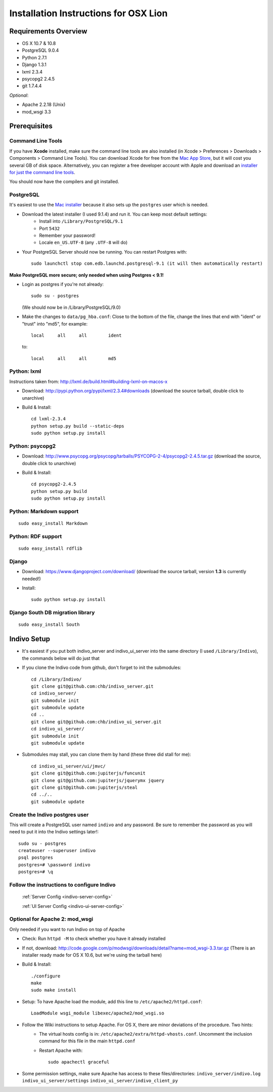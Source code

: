 Installation Instructions for OSX Lion
======================================


Requirements Overview
---------------------
* OS X 10.7 & 10.8
* PostgreSQL 9.0.4
* Python 2.7.1
* Django 1.3.1
* lxml 2.3.4
* psycopg2 2.4.5
* git 1.7.4.4

*Optional*:

* Apache 2.2.18 (Unix)
* mod_wsgi 3.3


Prerequisites
-------------

Command Line Tools
^^^^^^^^^^^^^^^^^^

If you have **Xcode** installed, make sure the command line tools are also installed (in Xcode > Preferences > Downloads > Components > Command Line Tools). You can download Xcode for free from the `Mac App Store <http://itunes.apple.com/ch/app/xcode/id497799835?l=en&mt=12>`_, but it will cost you several GB of disk space. Alternatively, you can register a free developer account with Apple and download an `installer for just the command line tools <https://developer.apple.com/downloads/index.action>`_.

You should now have the compilers and git installed.

PostgreSQL
^^^^^^^^^^

It's easiest to use the `Mac installer <http://www.postgresql.org/download/macosx/>`_ because it also sets up the ``postgres`` user which is needed.

* Download the latest installer (I used 9.1.4) and run it. You can keep most default settings:
    * Install into ``/Library/PostgreSQL/9.1``
    * Port ``5432``
    * Remember your password!
    * Locale ``en_US.UTF-8`` (any ``.UTF-8`` will do)

* Your PostgreSQL Server should now be running. You can restart Postgres with::

    sudo launchctl stop com.edb.launchd.postgresql-9.1 (it will then automatically restart)


**Make PostgreSQL more secure; only needed when using Postgres < 9.1!**

* Login as postgres if you're not already::

    sudo su - postgres

  (We should now be in /Library/PostgreSQL/9.0)

* Make the changes to ``data/pg_hba.conf``: Close to the bottom of the file, change the lines that end with "ident" or "trust" into "md5", for example::

    local     all     all        ident

  to::

    local     all     all        md5

Python: lxml
^^^^^^^^^^^^

Instructions taken from: http://lxml.de/build.html#building-lxml-on-macos-x

* Download: http://pypi.python.org/pypi/lxml/2.3.4#downloads (download the source tarball, double click to unarchive)
* Build & Install::

    cd lxml-2.3.4
    python setup.py build --static-deps
    sudo python setup.py install

Python: psycopg2
^^^^^^^^^^^^^^^^

* Download: http://www.psycopg.org/psycopg/tarballs/PSYCOPG-2-4/psycopg2-2.4.5.tar.gz (download the source, double click to unarchive)
* Build & Install::

    cd psycopg2-2.4.5
    python setup.py build
    sudo python setup.py install

Python: Markdown support
^^^^^^^^^^^^^^^^^^^^^^^^
::

    sudo easy_install Markdown

Python: RDF support
^^^^^^^^^^^^^^^^^^^
::

    sudo easy_install rdflib

Django
^^^^^^

* Download: https://www.djangoproject.com/download/ (download the source tarball, version **1.3** is currently needed!)
* Install::

    sudo python setup.py install

Django South DB migration library
^^^^^^^^^^^^^^^^^^^^^^^^^^^^^^^^^
::

    sudo easy_install South

Indivo Setup
------------

* It's easiest if you put both indivo_server and indivo_ui_server into the same directory (I used ``/Library/Indivo``), the commands below will do just that
* If you clone the Indivo code from github, don't forget to init the submodules::

    cd /Library/Indivo/
    git clone git@github.com:chb/indivo_server.git
    cd indivo_server/
    git submodule init
    git submodule update
    cd ..
    git clone git@github.com:chb/indivo_ui_server.git
    cd indivo_ui_server/
    git submodule init
    git submodule update

* Submodules may stall, you can clone them by hand (these three did stall for me)::

    cd indivo_ui_server/ui/jmvc/
    git clone git@github.com:jupiterjs/funcunit
    git clone git@github.com:jupiterjs/jquerymx jquery
    git clone git@github.com:jupiterjs/steal
    cd ../..
    git submodule update


Create the Indivo postgres user
^^^^^^^^^^^^^^^^^^^^^^^^^^^^^^^

This will create a PostgreSQL user named ``indivo`` and any password. Be sure to remember the password as you will need to put it into the Indivo settings later!::

    sudo su - postgres
    createuser --superuser indivo
    psql postgres
    postgres=# \password indivo
    postgres=# \q


Follow the instructions to configure Indivo
^^^^^^^^^^^^^^^^^^^^^^^^^^^^^^^^^^^^^^^^^^^
  :ref:`Server Config <indivo-server-config>`

  :ref:`UI Server Config <indivo-ui-server-config>`


Optional for Apache 2: mod_wsgi
^^^^^^^^^^^^^^^^^^^^^^^^^^^^^^^

Only needed if you want to run Indivo on top of Apache

* Check: Run ``httpd -M`` to check whether you have it already installed
* If not, download: http://code.google.com/p/modwsgi/downloads/detail?name=mod_wsgi-3.3.tar.gz (There is an installer ready made for OS X 10.6, but we're using the tarball here)
* Build & Install::

    ./configure
    make
    sudo make install

* Setup: To have Apache load the module, add this line to ``/etc/apache2/httpd.conf``::

    LoadModule wsgi_module libexec/apache2/mod_wsgi.so

* Follow the Wiki instructions to setup Apache. For OS X, there are minor deviations of the procedure. Two hints:
    * The virtual hosts config is in: ``/etc/apache2/extra/httpd-vhosts.conf``. Uncomment the inclusion command for this file in the main ``httpd.conf``
    * Restart Apache with::

        sudo apachectl graceful

* Some permission settings, make sure Apache has access to these files/directories:
  ``indivo_server/indivo.log``
  ``indivo_ui_server/settings``
  ``indivo_ui_server/indivo_client_py``
